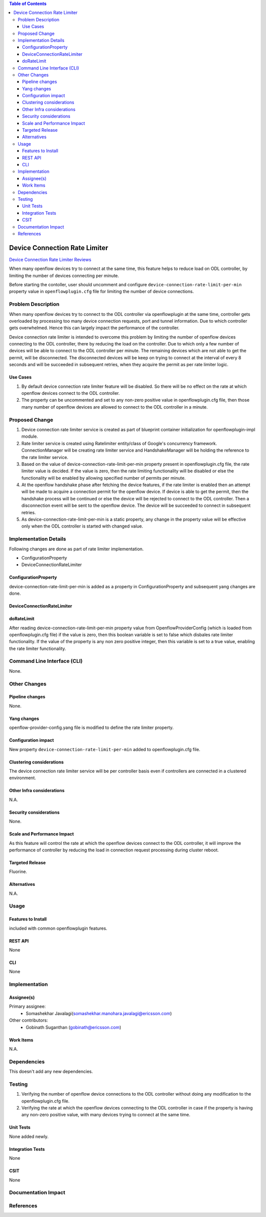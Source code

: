 .. contents:: Table of Contents
      :depth: 3

==============================
Device Connection Rate Limiter
==============================

`Device Connection Rate Limiter Reviews <https://git.opendaylight.org/gerrit/#/c/70157>`__

When many openflow devices try to connect at the same time, this feature helps to reduce load on ODL controller, by
limiting the number of devices connecting per minute.

Before starting the contoller, user should uncomment and configure ``device-connection-rate-limit-per-min`` property
value in ``openflowplugin.cfg`` file for limiting the number of device connections.


Problem Description
===================
When many openflow devices try to connect to the ODL controller via openflowplugin at the same time, controller gets
overloaded by processing too many device connection requests, port and tunnel information. Due to which controller gets
overwhelmed. Hence this can largely impact the performance of the controller.

Device connection rate limiter is intended to overcome this problem by limiting the number of openflow devices
connecting to the ODL controller, there by reducing the load on the controller. Due to which only a few number of
devices will be able to connect to the ODL controller per minute. The remaining devices which are not able to get the
permit, will be disconnected. The disconnected devices will be keep on trying to connect at the interval of every 8
seconds and will be succeeded in subsequent retries, when they acquire the permit as per rate limiter logic.

Use Cases
---------
1. By default device connection rate limiter feature will be disabled. So there will be no effect on the rate at which
   openflow devices connect to the ODL controller.

2. The property can be uncommented and set to any non-zero positive value in openflowplugin.cfg file, then those many
   number of openflow devices are allowed to connect to the ODL controller in a minute.

Proposed Change
===============
1. Device connection rate limiter service is created as part of blueprint container initialization for
   openflowplugin-impl module.

2. Rate limiter service is created using Ratelimiter entity/class of Google's concurrency framework. ConnectionManager
   will be creating rate limiter service and HandshakeManager will be holding the reference to the rate limiter service.

3. Based on the value of device-connection-rate-limit-per-min property present in openflowplugin.cfg file, the rate
   limiter value is decided. If the value is zero, then the rate limiting functionality will be disabled or else the
   functionality will be enabled by allowing specified number of permits per minute.

4. At the openflow handshake phase after fetching the device features, if the rate limiter is enabled then an attempt
   will be made to acquire a connection permit for the openflow device. If device is able to get the permit, then the
   handshake process will be continued or else the device will be rejected to connect to the ODL controller. Then a
   disconnection event will be sent to the openflow device. The device will be succeeded to connect in subsequent
   retries.

5. As device-connection-rate-limit-per-min is a static property, any change in the property value will be effective only
   when the ODL controller is started with changed value.

Implementation Details
======================
Following changes are done as part of rate limiter implementation.

* ConfigurationProperty
* DeviceConnectionRateLimiter

ConfigurationProperty
---------------------
device-connection-rate-limit-per-min is added as a property in ConfigurationProperty and subsequent yang changes are
done.

DeviceConnectionRateLimiter
---------------------------
.. code-block:: none
   :caption: DeviceConnectionRateLimiter.java

   /* specifies whether rate limiter is enabled or disabled*/
   private final boolean doRateLimit;

   /* This method will be called by the HandshakeManager to acquire a permit while processing connection request */
   /* of each device and the return value will be true if there are enough permits or else it will be false */
   public boolean tryAquire()

doRateLimit
-----------
After reading device-connection-rate-limit-per-min property value from OpenflowProviderConfig (which is loaded from
openflowplugin.cfg file) if the value is zero, then this boolean variable is set to false which disbales rate limiter
functionality. If the value of the property is any non zero positive integer, then this variable is set to a true value,
enabling the rate limiter functionality.

Command Line Interface (CLI)
============================
None.

Other Changes
=============

Pipeline changes
----------------
None.

Yang changes
------------
openflow-provider-config.yang file is modified to define the rate limiter property.

.. code-block:: none
   :caption: openflow-provider-config.yang

   leaf device-connection-rate-limit-per-min {
        type uint16;
        default 0;
   }

Configuration impact
--------------------
New property ``device-connection-rate-limit-per-min`` added to openflowplugin.cfg file.

.. code-block:: none
   :caption: openflowplugin.cfg

   # To limit the number of datapath nodes to be connected to the controller instance
   # per minute. When the default value of zero is set, then the device connection rate
   # limiter will be disabled. If it is set to any value, then only those many
   # number of datapath nodes are allowed to connect to the controller in a minute
   #
   # device-connection-rate-limit-per-min=0

Clustering considerations
-------------------------
The device connection rate limiter service will be per controller basis even if controllers are connected in a clustered
environment.

Other Infra considerations
--------------------------
N.A.

Security considerations
-----------------------
None.

Scale and Performance Impact
----------------------------
As this feature will control the rate at which the openflow devices connect to the ODL controller, it will improve the
performance of controller by reducing the load in connection request processing during cluster reboot.

Targeted Release
----------------
Fluorine.

Alternatives
------------
N.A.

Usage
=====

Features to Install
-------------------
included with common openflowplugin features.

REST API
--------
None

CLI
---
None

Implementation
==============

Assignee(s)
-----------
Primary assignee:
 - Somashekhar Javalagi(somashekhar.manohara.javalagi@ericsson.com)

Other contributors:
 - Gobinath Suganthan (gobinath@ericsson.com)


Work Items
----------
N.A.

Dependencies
============
This doesn't add any new dependencies.


Testing
=======
1. Verifying the number of openflow device connections to the ODL controller without doing any modification to the
   openflowplugin.cfg file.
2. Verifying the rate at which the openflow devices connecting to the ODL controller in case if the property is having
   any non-zero positive value, with many devices trying to connect at the same time.

Unit Tests
----------
None added newly.

Integration Tests
-----------------
None

CSIT
----
None

Documentation Impact
====================

References
==========

